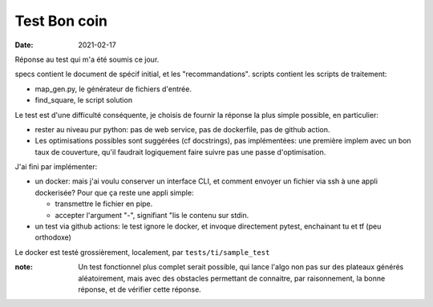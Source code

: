 ===============
 Test Bon coin
===============

:date: 2021-02-17

Réponse au test qui m'a été soumis ce jour.

specs contient le document de spécif initial, et les "recommandations".
scripts contient les scripts de traitement:

- map_gen.py, le générateur de fichiers d'entrée.
- find_square, le script solution

Le test est d'une difficulté conséquente, je choisis de fournir la
réponse la plus simple possible, en particulier:

- rester au niveau pur python: pas de web service, pas de dockerfile,
  pas de github action. 
- Les optimisations possibles sont suggérées (cf docstrings), pas
  implémentées: une première implem avec un bon taux de couverture,
  qu'il faudrait logiquement faire suivre pas une passe
  d'optimisation.

J'ai fini par implémenter:

- un docker: mais j'ai voulu conserver un interface CLI, et comment
  envoyer un fichier via ssh à une appli dockerisée? Pour que ça reste
  une appli simple:

  - transmettre le fichier en pipe.
  - accepter l'argument "-", signifiant "lis le contenu sur stdin.

- un test via github actions: le test ignore le docker, et invoque
  directement pytest, enchainant tu et tf (peu orthodoxe)

Le docker est testé grossièrement, localement, par ``tests/ti/sample_test``


:note: Un test fonctionnel plus complet serait possible, qui lance
       l'algo non pas sur des plateaux générés aléatoirement, mais
       avec des obstacles permettant de connaitre, par raisonnement,
       la bonne réponse, et de vérifier cette réponse.

